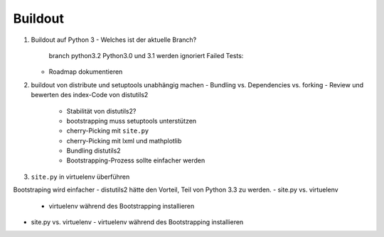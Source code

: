 ========
Buildout
========

#. Buildout auf Python 3
   - Welches ist der aktuelle Branch?
     branch python3.2
     Python3.0 und 3.1 werden ignoriert
     Failed Tests:
   - Roadmap dokumentieren
#. buildout von distribute und setuptools unabhängig machen
   - Bundling vs. Dependencies vs. forking
   - Review und bewerten des index-Code von distutils2
     - Stabilität von distutils2?
     - bootstrapping muss setuptools unterstützen
     - cherry-Picking mit ``site.py``
     - cherry-Picking mit lxml und mathplotlib
     - Bundling distutils2
     - Bootstrapping-Prozess sollte einfacher werden
#.  ``site.py`` in virtuelenv überführen

Bootstraping wird einfacher
- distutils2 hätte den Vorteil, Teil von Python 3.3 zu werden.
- site.py vs. virtuelenv
  - virtuelenv während des Bootstrapping installieren
- site.py vs. virtuelenv
  - virtuelenv während des Bootstrapping installieren

